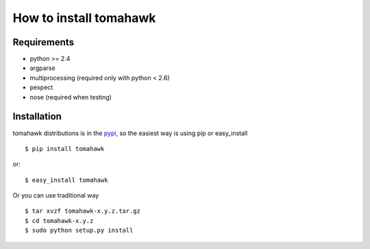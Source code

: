 How to install tomahawk
=======================

Requirements
------------

* python >= 2.4
* argparse
* multiprocessing (required only with python < 2.6)
* pexpect
* nose (required when testing)

Installation
------------

.. highlight:: bash

tomahawk distributions is in the `pypi <http://pypi.python.org/pypi/tomahawk/>`_, so the easiest way is using pip or easy_install ::

  $ pip install tomahawk

or::

  $ easy_install tomahawk


Or you can use traditional way ::

  $ tar xvzf tomahawk-x.y.z.tar.gz
  $ cd tomahawk-x.y.z
  $ sudo python setup.py install

